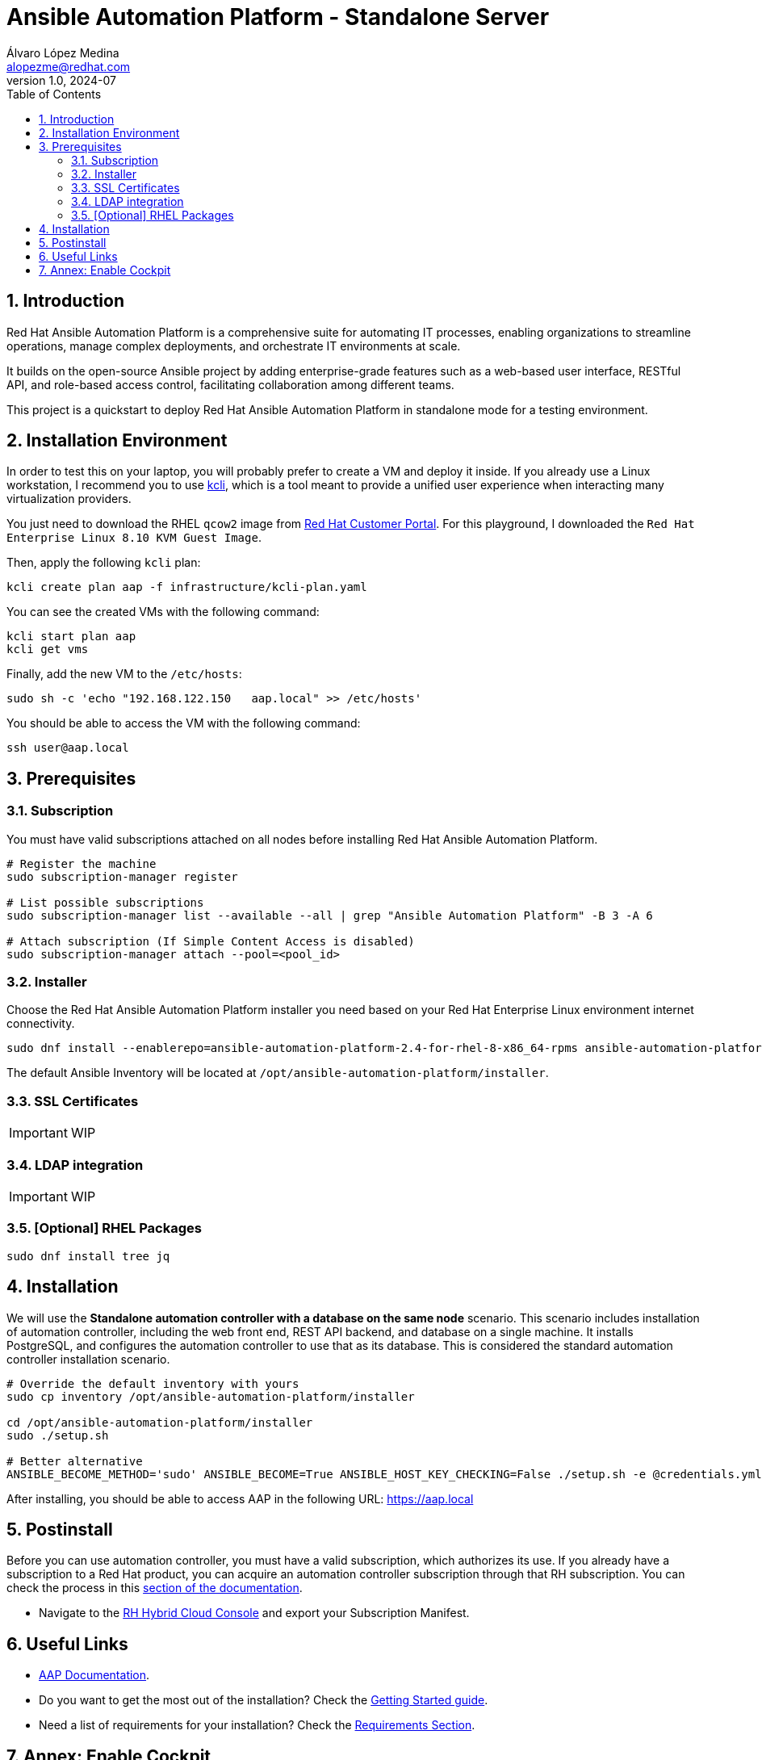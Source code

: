= Ansible Automation Platform - Standalone Server
Álvaro López Medina <alopezme@redhat.com>
v1.0, 2024-07
// Metadata
:description: This project is a quickstart to deploy Red Hat Ansible Automation Platform in standalone mode for a testing environment
:keywords: Ansible, Automation, script, standalone, red hat
// Create TOC wherever needed
:toc: macro
:sectanchors:
:sectnumlevels: 3
:sectnums: 
:source-highlighter: pygments
:imagesdir: docs/images
// Start: Enable admonition icons
ifdef::env-github[]
:tip-caption: :bulb:
:note-caption: :information_source:
:important-caption: :heavy_exclamation_mark:
:caution-caption: :fire:
:warning-caption: :warning:
// Icons for GitHub
:yes: :heavy_check_mark:
:no: :x:
endif::[]
ifndef::env-github[]
:icons: font
// Icons not for GitHub
:yes: icon:check[]
:no: icon:times[]
endif::[]

// Create the Table of contents here
toc::[]

== Introduction

Red Hat Ansible Automation Platform is a comprehensive suite for automating IT processes, enabling organizations to streamline operations, manage complex deployments, and orchestrate IT environments at scale.

It builds on the open-source Ansible project by adding enterprise-grade features such as a web-based user interface, RESTful API, and role-based access control, facilitating collaboration among different teams.

This project is a quickstart to deploy Red Hat Ansible Automation Platform in standalone mode for a testing environment.

== Installation Environment

In order to test this on your laptop, you will probably prefer to create a VM and deploy it inside. If you already use a Linux workstation, I recommend you to use https://kcli.readthedocs.io/en/latest/[kcli], which is a tool meant to provide a unified user experience when interacting many virtualization providers.

You just need to download the RHEL `qcow2` image from https://access.redhat.com/downloads/content/rhel[Red Hat Customer Portal]. For this playground, I downloaded the `Red Hat Enterprise Linux 8.10 KVM Guest Image`.

Then, apply the following `kcli` plan:

[source, bash]
----
kcli create plan aap -f infrastructure/kcli-plan.yaml
----

You can see the created VMs with the following command:

[source, bash]
----
kcli start plan aap
kcli get vms
----

Finally, add the new VM to the `/etc/hosts`:

[source, bash]
----
sudo sh -c 'echo "192.168.122.150   aap.local" >> /etc/hosts'
----

You should be able to access the VM with the following command:

[source, bash]
----
ssh user@aap.local
----


== Prerequisites

=== Subscription

You must have valid subscriptions attached on all nodes before installing Red Hat Ansible Automation Platform.

[source, bash]
----
# Register the machine
sudo subscription-manager register

# List possible subscriptions
sudo subscription-manager list --available --all | grep "Ansible Automation Platform" -B 3 -A 6

# Attach subscription (If Simple Content Access is disabled)
sudo subscription-manager attach --pool=<pool_id>
----


=== Installer

Choose the Red Hat Ansible Automation Platform installer you need based on your Red Hat Enterprise Linux environment internet connectivity.

[source, bash]
----
sudo dnf install --enablerepo=ansible-automation-platform-2.4-for-rhel-8-x86_64-rpms ansible-automation-platform-installer
----

The default Ansible Inventory will be located at `/opt/ansible-automation-platform/installer`.


=== SSL Certificates

IMPORTANT: WIP


=== LDAP integration

IMPORTANT: WIP




=== [Optional] RHEL Packages


[source, bash]
----
sudo dnf install tree jq
----




== Installation

We will use the *Standalone automation controller with a database on the same node* scenario. This scenario includes installation of automation controller, including the web front end, REST API backend, and database on a single machine. It installs PostgreSQL, and configures the automation controller to use that as its database. This is considered the standard automation controller installation scenario.


[source, bash]
----
# Override the default inventory with yours
sudo cp inventory /opt/ansible-automation-platform/installer

cd /opt/ansible-automation-platform/installer
sudo ./setup.sh

# Better alternative
ANSIBLE_BECOME_METHOD='sudo' ANSIBLE_BECOME=True ANSIBLE_HOST_KEY_CHECKING=False ./setup.sh -e @credentials.yml -- --ask-vault-pass
----



After installing, you should be able to access AAP in the following URL: https://aap.local[https://aap.local]



== Postinstall

Before you can use automation controller, you must have a valid subscription, which authorizes its use. If you already have a subscription to a Red Hat product, you can acquire an automation controller subscription through that RH subscription. You can check the process in this https://docs.redhat.com/en/documentation/red_hat_ansible_automation_platform/2.4/html-single/getting_started_with_automation_controller/index#controller-importing-subscriptions[section of the documentation].


* Navigate to the https://console.redhat.com/subscriptions/manifests[RH Hybrid Cloud Console] and export your Subscription Manifest.





== Useful Links

* https://docs.redhat.com/en/documentation/red_hat_ansible_automation_platform/2.4[AAP Documentation].
* Do you want to get the most out of the installation? Check the https://docs.redhat.com/en/documentation/red_hat_ansible_automation_platform/2.4/html-single/getting_started_with_automation_controller/index[Getting Started guide].
* Need a list of requirements for your installation? Check the https://docs.redhat.com/en/documentation/red_hat_ansible_automation_platform/2.4/html-single/red_hat_ansible_automation_platform_planning_guide/index#platform-system-requirements[Requirements Section].



== Annex: Enable Cockpit

The RHEL web console is a web-based graphical interface, which is based on the upstream Cockpit project. By using it, you can perform system administration tasks, such as inspecting and controlling systemd services, managing storage, configuring networks, analyzing network issues, and inspecting logs.

[source, bash]
----
sudo systemctl enable --now cockpit.socket
----

Now, as `firewalld` is disabled in this VM, you can access Cockpit in this URL: https://aap.local:9090/[https://aap.local:9090].

You can find more information in the https://docs.redhat.com/en/documentation/red_hat_enterprise_linux/8/html-single/managing_systems_using_the_rhel_8_web_console/index#installing-the-web-console_getting-started-with-the-rhel-8-web-console[official documentation].

